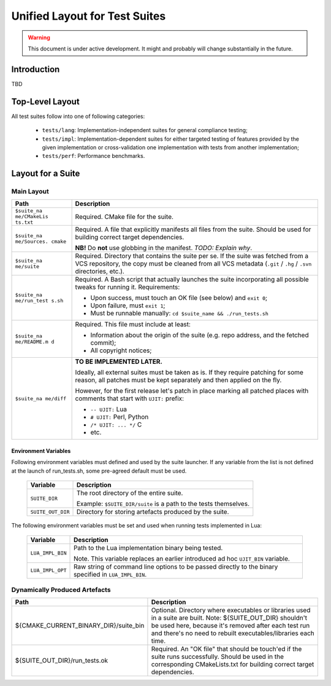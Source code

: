 .. _spec-unified-layout:

Unified Layout for Test Suites
==============================

.. warning::

    This document is under active development. It might and probably will change substantially in the future.

Introduction
------------

TBD

Top-Level Layout
----------------

All test suites follow into one of following categories:

    -  ``tests/lang``: Implementation-independent suites for general compliance testing;
    -  ``tests/impl``: Implementation-dependent suites for either targeted testing of features provided by the given implementation or cross-validation one implementation with tests from another implementation;
    -  ``tests/perf``: Performance benchmarks.

Layout for a Suite
------------------

Main Layout
^^^^^^^^^^^

+-------------+--------------------------------------------------------+
| Path        | Description                                            |
+=============+========================================================+
| ``$suite_na | Required. CMake file for the suite.                    |
| me/CMakeLis |                                                        |
| ts.txt``    |                                                        |
+-------------+--------------------------------------------------------+
| ``$suite_na | Required. A file that explicitly manifests all files   |
| me/Sources. | from the suite. Should be used for building correct    |
| cmake``     | target dependencies.                                   |
|             |                                                        |
|             | **NB!** Do **not** use globbing in the manifest.       |
|             | *TODO: Explain why*.                                   |
+-------------+--------------------------------------------------------+
| ``$suite_na | Required. Directory that contains the suite per se. If |
| me/suite``  | the suite was fetched from a VCS repository, the copy  |
|             | must be cleaned from all VCS metadata (``.git`` /      |
|             | ``.hg`` / ``.svn`` directories, etc.).                 |
+-------------+--------------------------------------------------------+
| ``$suite_na | Required. A Bash script that actually launches the     |
| me/run_test | suite incorporating all possible tweaks for running    |
| s.sh``      | it. Requirements:                                      |
|             |                                                        |
|             | -  Upon success, must touch an OK file (see below) and |
|             |    ``exit 0``;                                         |
|             | -  Upon failure, must ``exit 1``;                      |
|             | -  Must be runnable manually:                          |
|             |    ``cd $suite_name && ./run_tests.sh``                |
+-------------+--------------------------------------------------------+
| ``$suite_na | Required. This file must include at least:             |
| me/README.m |                                                        |
| d``         | -  Information about the origin of the suite (e.g.     |
|             |    repo address, and the fetched commit);              |
|             | -  All copyright notices;                              |
+-------------+--------------------------------------------------------+
| ``$suite_na | **TO BE IMPLEMENTED LATER.**                           |
| me/diff``   |                                                        |
|             | Ideally, all external suites must be taken as is. If   |
|             | they require patching for some reason, all patches     |
|             | must be kept separately and then applied on the fly.   |
|             |                                                        |
|             | However, for the first release let's patch in place    |
|             | marking all patched places with comments that start    |
|             | with ``UJIT:`` prefix:                                 |
|             |                                                        |
|             | -  ``-- UJIT:`` Lua                                    |
|             | -  ``# UJIT:`` Perl, Python                            |
|             | -  ``/* UJIT: ... */`` C                               |
|             | -  etc.                                                |
+-------------+--------------------------------------------------------+

Environment Variables
"""""""""""""""""""""

Following environment variables must defined and used by the suite launcher. If any variable from the list is not defined at the launch of run_tests.sh, some pre-agreed default must be used.


   ================= ================================================================
   Variable          Description
   ================= ================================================================
   ``SUITE_DIR``     The root directory of the entire suite.

                     Example: ``$SUITE_DIR/suite`` is a path to the tests themselves.
   ``SUITE_OUT_DIR`` Directory for storing artefacts produced by the suite.
   ================= ================================================================

The following environment variables must be set and used when running tests implemented in Lua:

   ================ =====================================================================================================
   Variable         Description
   ================ =====================================================================================================
   ``LUA_IMPL_BIN`` Path to the Lua implementation binary being tested.

                    Note. This variable replaces an earlier introduced ad hoc ``UJIT_BIN`` variable.
   ``LUA_IMPL_OPT`` Raw string of command line options to be passed directly to the binary specified in ``LUA_IMPL_BIN``.
   ================ =====================================================================================================

Dynamically Produced Artefacts
^^^^^^^^^^^^^^^^^^^^^^^^^^^^^^^

.. list-table::
   :widths: 25 50
   :header-rows: 1

   * - Path
     - Description
   * - ${CMAKE_CURRENT_BINARY_DIR}/suite_bin
     - Optional. Directory where executables or libraries used in a suite are built. Note: ${SUITE_OUT_DIR} shouldn't be used here, because it's removed after each test run and there's no need to rebuilt executables/libraries each time.
   * - ${SUITE_OUT_DIR}/run_tests.ok
     - Required. An "OK file" that should be touch'ed if the suite runs successfully. Should be used in the corresponding CMakeLists.txt for building correct target dependencies.

